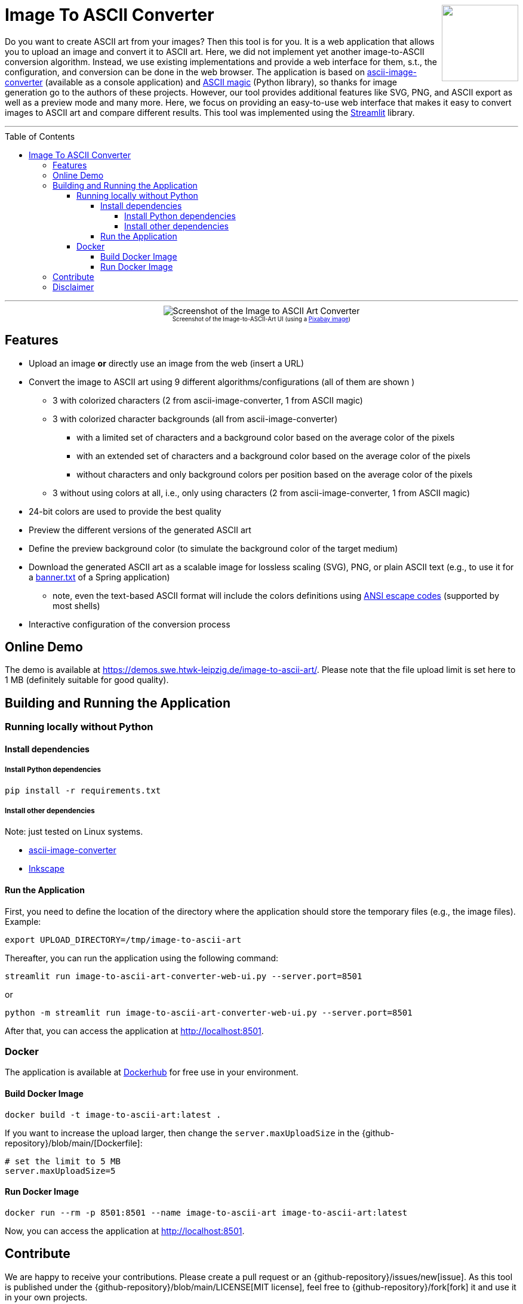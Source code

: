 :toc:
:toclevels: 5
:toc-placement!:
:source-highlighter: highlight.js
ifdef::env-github[]
:tip-caption: :bulb:
:note-caption: :information_source:
:important-caption: :heavy_exclamation_mark:
:caution-caption: :fire:
:warning-caption: :warning:
:github-repository: https://github.com/WSE-research/image-to-ascii-art
endif::[]

++++
<img align="right" role="right" height="128" src="https://github.com/WSE-research/image-to-ascii-art/blob/main/images/image-to-ascii-art-logo.png?raw=true"/>
++++

= Image To ASCII Converter

Do you want to create ASCII art from your images? 
Then this tool is for you.
It is a web application that allows you to upload an image and convert it to ASCII art.
Here, we did not implement yet another image-to-ASCII conversion algorithm. 
Instead, we use existing implementations and provide a web interface for them, s.t., the configuration, and conversion can be done in the web browser.
The application is based on https://github.com/TheZoraiz/ascii-image-converter[ascii-image-converter] (available as a console application) and https://github.com/LeandroBarone/python-ascii_magic[ASCII magic] (Python library), so thanks for image generation go to the authors of these projects.
However, our tool provides additional features like SVG, PNG, and ASCII export as well as a preview mode and many more.
Here, we focus on providing an easy-to-use web interface that makes it easy to convert images to ASCII art and compare different results.
This tool was implemented using the https://streamlit.io/[Streamlit] library.

---

toc::[]

---

++++
<div style="text-align: center">
<img align="center" style="max-width:1442px" title="Screenshot of the Image to ASCII Art Converter" src="https://github.com/WSE-research/image-to-ascii-art/blob/main/images/image-to-ascii-art-screenshot.png?raw=true"/><br>
<sub><sup>Screenshot of the Image-to-ASCII-Art UI (using a <a href="https://pixabay.com/photos/cat-tabby-feline-face-cat-face-1046544/">Pixabay image</a>)</sup></sub>

</div>
++++


== Features

* Upload an image *or* directly use an image from the web (insert a URL)
* Convert the image to ASCII art using 9 different algorithms/configurations (all of them are shown )
** 3 with colorized characters (2 from ascii-image-converter, 1 from ASCII magic)
** 3 with colorized character backgrounds (all from ascii-image-converter)
*** with a limited set of characters and a background color based on the average color of the pixels
*** with an extended set of characters and a background color based on the average color of the pixels
*** without characters and only background colors per position based on the average color of the pixels
** 3 without using colors at all, i.e., only using characters (2 from ascii-image-converter, 1 from ASCII magic)
* 24-bit colors are used to provide the best quality
* Preview the different versions of the generated ASCII art 
* Define the preview background color (to simulate the background color of the target medium)
* Download the generated ASCII art as a scalable image for lossless scaling (SVG), PNG, or plain ASCII text (e.g., to use it for a https://www.baeldung.com/spring-boot-custom-banners[banner.txt] of a Spring application)
** note, even the text-based ASCII format will include the colors definitions using https://en.wikipedia.org/wiki/ANSI_escape_code#Colors[ANSI escape codes] (supported by most shells)
* Interactive configuration of the conversion process


== Online Demo 

The demo is available at https://demos.swe.htwk-leipzig.de/image-to-ascii-art/. 
Please note that the file upload limit is set here to 1 MB (definitely suitable for good quality). 

== Building and Running the Application

=== Running locally without Python

==== Install dependencies

===== Install Python dependencies

[source, bash]
----
pip install -r requirements.txt
----

===== Install other dependencies

Note: just tested on Linux systems.

* https://github.com/TheZoraiz/ascii-image-converter[ascii-image-converter]
* https://inkscape.org/[Inkscape]

==== Run the Application

First, you need to define the location of the directory where the application should store the temporary files (e.g., the image files). 
Example:

[source, bash]
----
export UPLOAD_DIRECTORY=/tmp/image-to-ascii-art
----

Thereafter, you can run the application using the following command:

[source, bash]
----
streamlit run image-to-ascii-art-converter-web-ui.py --server.port=8501 
----

or 

[source, bash]
----
python -m streamlit run image-to-ascii-art-converter-web-ui.py --server.port=8501
----

After that, you can access the application at http://localhost:8501.

=== Docker

The application is available at https://hub.docker.com/r/wseresearch/image-to-ascii-art[Dockerhub] for free use in your environment.

==== Build Docker Image

[source, bash]
----
docker build -t image-to-ascii-art:latest . 
----

If you want to increase the upload larger, then change the `server.maxUploadSize` in the {github-repository}/blob/main/[Dockerfile]: 

[source, bash]
----
# set the limit to 5 MB
server.maxUploadSize=5 
----

==== Run Docker Image

[source, bash]
----
docker run --rm -p 8501:8501 --name image-to-ascii-art image-to-ascii-art:latest
----

Now, you can access the application at http://localhost:8501.

== Contribute

We are happy to receive your contributions. 
Please create a pull request or an {github-repository}/issues/new[issue].
As this tool is published under the {github-repository}/blob/main/LICENSE[MIT license], feel free to {github-repository}/fork[fork] it and use it in your own projects.

== Disclaimer

This tool just temporarily stores the image data. 
This tool is provided "as is" and without any warranty, express or implied.
